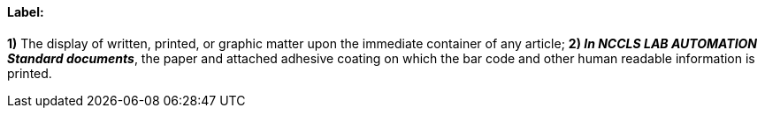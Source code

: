 ==== Label:
[v291_section="13.1.3.30"]

*1)* The display of written, printed, or graphic matter upon the immediate container of any article; *2) _In NCCLS LAB AUTOMATION Standard documents_*, the paper and attached adhesive coating on which the bar code and other human readable information is printed.

